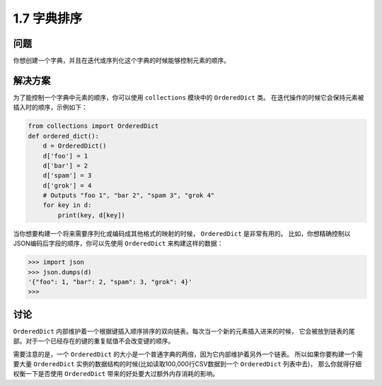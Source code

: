================================
1.7 字典排序
================================

----------
问题
----------
你想创建一个字典，并且在迭代或序列化这个字典的时候能够控制元素的顺序。

----------
解决方案
----------
为了能控制一个字典中元素的顺序，你可以使用 ``collections`` 模块中的 ``OrderedDict`` 类。
在迭代操作的时候它会保持元素被插入时的顺序，示例如下：

.. code-block:: python

    from collections import OrderedDict
    def ordered_dict():
        d = OrderedDict()
        d['foo'] = 1
        d['bar'] = 2
        d['spam'] = 3
        d['grok'] = 4
        # Outputs "foo 1", "bar 2", "spam 3", "grok 4"
        for key in d:
            print(key, d[key])

当你想要构建一个将来需要序列化或编码成其他格式的映射的时候， ``OrderedDict`` 是非常有用的。
比如，你想精确控制以JSON编码后字段的顺序，你可以先使用 ``OrderedDict`` 来构建这样的数据：

.. code-block:: python

    >>> import json
    >>> json.dumps(d)
    '{"foo": 1, "bar": 2, "spam": 3, "grok": 4}'
    >>>

----------
讨论
----------
``OrderedDict`` 内部维护着一个根据键插入顺序排序的双向链表。每次当一个新的元素插入进来的时候，
它会被放到链表的尾部。对于一个已经存在的键的重复赋值不会改变键的顺序。

需要注意的是，一个 ``OrderedDict`` 的大小是一个普通字典的两倍，因为它内部维护着另外一个链表。
所以如果你要构建一个需要大量 ``OrderedDict`` 实例的数据结构的时候(比如读取100,000行CSV数据到一个 ``OrderedDict`` 列表中去)，
那么你就得仔细权衡一下是否使用 ``OrderedDict`` 带来的好处要大过额外内存消耗的影响。

